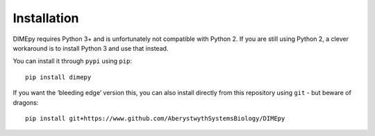 Installation
============

DIMEpy requires Python 3+ and is unfortunately not compatible with
Python 2. If you are still using Python 2, a clever workaround is to
install Python 3 and use that instead.

You can install it through ``pypi`` using ``pip``:

::

   pip install dimepy

If you want the ‘bleeding edge’ version this, you can also install
directly from this repository using ``git`` - but beware of dragons:

::

   pip install git+https://www.github.com/AberystwythSystemsBiology/DIMEpy
